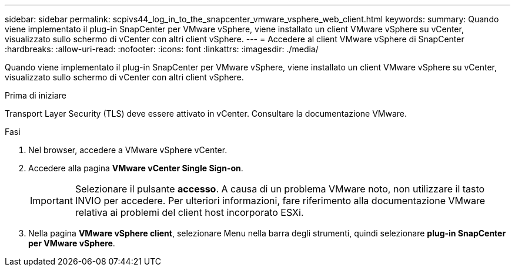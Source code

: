 ---
sidebar: sidebar 
permalink: scpivs44_log_in_to_the_snapcenter_vmware_vsphere_web_client.html 
keywords:  
summary: Quando viene implementato il plug-in SnapCenter per VMware vSphere, viene installato un client VMware vSphere su vCenter, visualizzato sullo schermo di vCenter con altri client vSphere. 
---
= Accedere al client VMware vSphere di SnapCenter
:hardbreaks:
:allow-uri-read: 
:nofooter: 
:icons: font
:linkattrs: 
:imagesdir: ./media/


[role="lead"]
Quando viene implementato il plug-in SnapCenter per VMware vSphere, viene installato un client VMware vSphere su vCenter, visualizzato sullo schermo di vCenter con altri client vSphere.

.Prima di iniziare
Transport Layer Security (TLS) deve essere attivato in vCenter. Consultare la documentazione VMware.

.Fasi
. Nel browser, accedere a VMware vSphere vCenter.
. Accedere alla pagina *VMware vCenter Single Sign-on*.
+

IMPORTANT: Selezionare il pulsante *accesso*. A causa di un problema VMware noto, non utilizzare il tasto INVIO per accedere. Per ulteriori informazioni, fare riferimento alla documentazione VMware relativa ai problemi del client host incorporato ESXi.

. Nella pagina *VMware vSphere client*, selezionare Menu nella barra degli strumenti, quindi selezionare *plug-in SnapCenter per VMware vSphere*.

